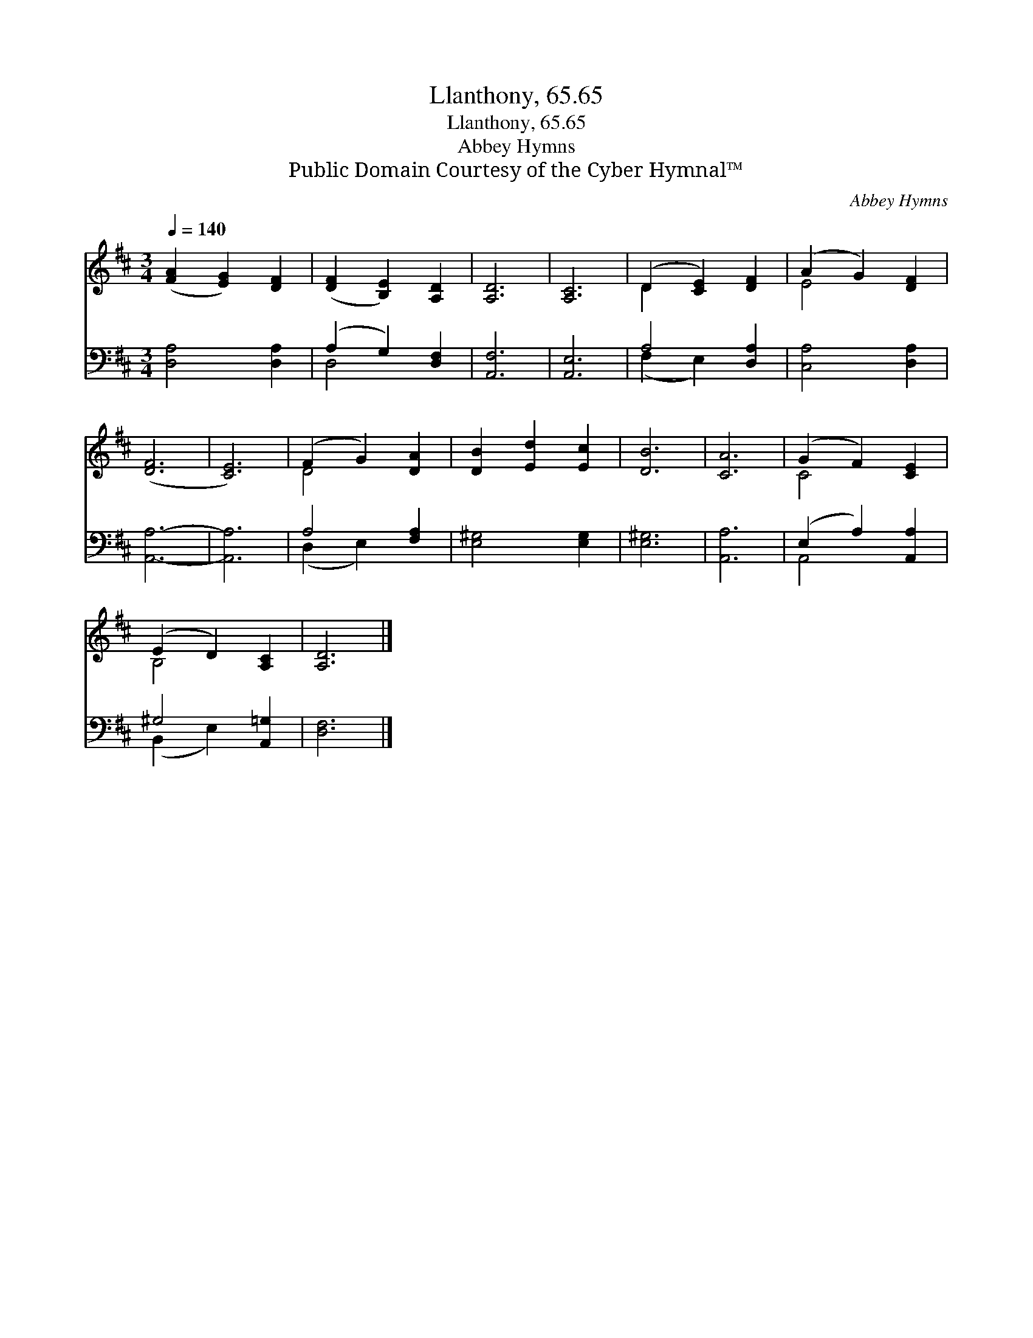 X:1
T:Llanthony, 65.65
T:Llanthony, 65.65
T:Abbey Hymns
T:Public Domain Courtesy of the Cyber Hymnal™
C:Abbey Hymns
Z:Public Domain
Z:Courtesy of the Cyber Hymnal™
%%score ( 1 2 ) ( 3 4 )
L:1/8
Q:1/4=140
M:3/4
K:D
V:1 treble 
V:2 treble 
V:3 bass 
V:4 bass 
V:1
 ([FA]2 [EG]2) [DF]2 | ([DF]2 [B,E]2) [A,D]2 | [A,D]6 | [A,C]6 | (D2 [CE]2) [DF]2 | (A2 G2) [DF]2 | %6
 ([DF]6 | [CE]6) | (F2 G2) [DA]2 | [DB]2 [Ed]2 [Ec]2 | [DB]6 | [CA]6 | (G2 F2) [CE]2 | %13
 (E2 D2) [A,C]2 | [A,D]6 |] %15
V:2
 x6 | x6 | x6 | x6 | D2 x4 | E4 x2 | x6 | x6 | D4 x2 | x6 | x6 | x6 | C4 x2 | B,4 x2 | x6 |] %15
V:3
 [D,A,]4 [D,A,]2 | (A,2 G,2) [D,F,]2 | [A,,F,]6 | [A,,E,]6 | A,4 [D,A,]2 | [C,A,]4 [D,A,]2 | %6
 [A,,A,]6- | [A,,A,]6 | A,4 [F,A,]2 | [E,^G,]4 [E,G,]2 | [E,^G,]6 | [A,,A,]6 | (E,2 A,2) [A,,A,]2 | %13
 ^G,4 [A,,=G,]2 | [D,F,]6 |] %15
V:4
 x6 | D,4 x2 | x6 | x6 | (F,2 E,2) x2 | x6 | x6 | x6 | (D,2 E,2) x2 | x6 | x6 | x6 | A,,4 x2 | %13
 (B,,2 E,2) x2 | x6 |] %15

